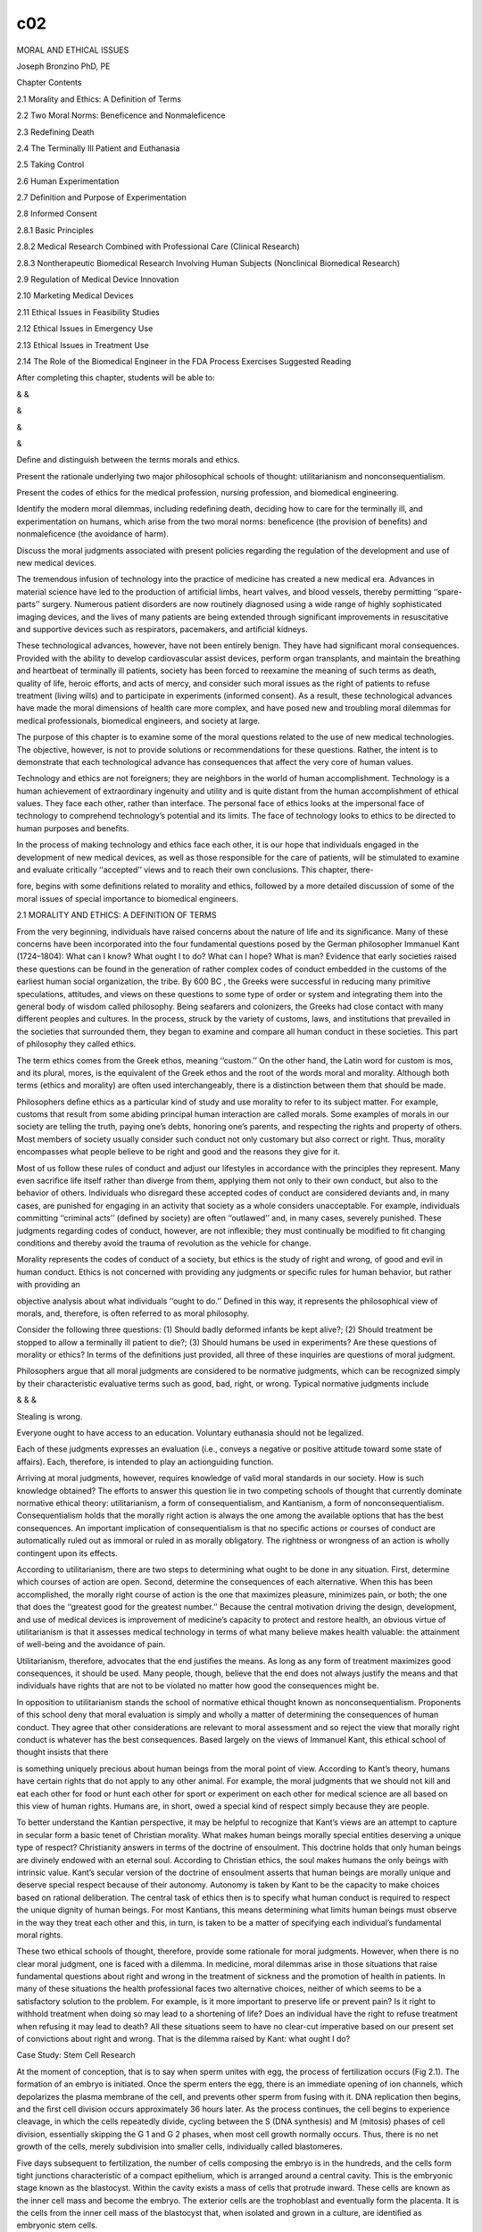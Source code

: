 c02
---

MORAL AND ETHICAL ISSUES

Joseph Bronzino PhD, PE

Chapter Contents

2.1 Morality and Ethics: A Definition of Terms

2.2 Two Moral Norms: Beneficence and Nonmaleficence

2.3 Redefining Death

2.4 The Terminally Ill Patient and Euthanasia

2.5 Taking Control

2.6 Human Experimentation

2.7 Definition and Purpose of Experimentation

2.8 Informed Consent

2.8.1 Basic Principles

2.8.2 Medical Research Combined with Professional Care (Clinical Research)

2.8.3 Nontherapeutic Biomedical Research Involving Human Subjects (Nonclinical Biomedical Research)

2.9 Regulation of Medical Device Innovation

2.10 Marketing Medical Devices

2.11 Ethical Issues in Feasibility Studies

2.12 Ethical Issues in Emergency Use

2.13 Ethical Issues in Treatment Use

2.14 The Role of the Biomedical Engineer in the FDA Process Exercises Suggested Reading

After completing this chapter, students will be able to:

& &

&

&

&

Deﬁne and distinguish between the terms morals and ethics.

Present the rationale underlying two major philosophical schools of thought: utilitarianism and 
nonconsequentialism.

Present the codes of ethics for the medical profession, nursing profession, and biomedical engineering.

Identify the modern moral dilemmas, including redeﬁning death, deciding how to care for the terminally ill, 
and experimentation on humans, which arise from the two moral norms: beneﬁcence (the provision of beneﬁts) 
and nonmaleﬁcence (the avoidance of harm).

Discuss the moral judgments associated with present policies regarding the regulation of the development and 
use of new medical devices.

The tremendous infusion of technology into the practice of medicine has created a new medical era. Advances 
in material science have led to the production of artiﬁcial limbs, heart valves, and blood vessels, thereby 
permitting ‘‘spare-parts’’ surgery. Numerous patient disorders are now routinely diagnosed using a wide 
range of highly sophisticated imaging devices, and the lives of many patients are being extended through 
signiﬁcant improvements in resuscitative and supportive devices such as respirators, pacemakers, and 
artiﬁcial kidneys.

These technological advances, however, have not been entirely benign. They have had signiﬁcant moral 
consequences. Provided with the ability to develop cardiovascular assist devices, perform organ transplants, 
and maintain the breathing and heartbeat of terminally ill patients, society has been forced to reexamine 
the meaning of such terms as death, quality of life, heroic efforts, and acts of mercy, and consider such 
moral issues as the right of patients to refuse treatment (living wills) and to participate in experiments 
(informed consent). As a result, these technological advances have made the moral dimensions of health care 
more complex, and have posed new and troubling moral dilemmas for medical professionals, biomedical 
engineers, and society at large.

The purpose of this chapter is to examine some of the moral questions related to the use of new medical 
technologies. The objective, however, is not to provide solutions or recommendations for these questions. 
Rather, the intent is to demonstrate that each technological advance has consequences that affect the very 
core of human values.

Technology and ethics are not foreigners; they are neighbors in the world of human accomplishment. 
Technology is a human achievement of extraordinary ingenuity and utility and is quite distant from the human 
accomplishment of ethical values. They face each other, rather than interface. The personal face of ethics 
looks at the impersonal face of technology to comprehend technology’s potential and its limits. The face of 
technology looks to ethics to be directed to human purposes and beneﬁts.

In the process of making technology and ethics face each other, it is our hope that individuals engaged in 
the development of new medical devices, as well as those responsible for the care of patients, will be 
stimulated to examine and evaluate critically ‘‘accepted’’ views and to reach their own conclusions. This 
chapter, there-

fore, begins with some deﬁnitions related to morality and ethics, followed by a more detailed discussion of 
some of the moral issues of special importance to biomedical engineers.

2.1 MORALITY AND ETHICS: A DEFINITION OF TERMS

From the very beginning, individuals have raised concerns about the nature of life and its signiﬁcance. 
Many of these concerns have been incorporated into the four fundamental questions posed by the German 
philosopher Immanuel Kant (1724–1804): What can I know? What ought I to do? What can I hope? What is man? 
Evidence that early societies raised these questions can be found in the generation of rather complex codes 
of conduct embedded in the customs of the earliest human social organization, the tribe. By 600 BC , the 
Greeks were successful in reducing many primitive speculations, attitudes, and views on these questions to 
some type of order or system and integrating them into the general body of wisdom called philosophy. Being 
seafarers and colonizers, the Greeks had close contact with many different peoples and cultures. In the 
process, struck by the variety of customs, laws, and institutions that prevailed in the societies that 
surrounded them, they began to examine and compare all human conduct in these societies. This part of 
philosophy they called ethics.

The term ethics comes from the Greek ethos, meaning ‘‘custom.’’ On the other hand, the Latin word for custom 
is mos, and its plural, mores, is the equivalent of the Greek ethos and the root of the words moral and 
morality. Although both terms (ethics and morality) are often used interchangeably, there is a distinction 
between them that should be made.

Philosophers deﬁne ethics as a particular kind of study and use morality to refer to its subject matter. 
For example, customs that result from some abiding principal human interaction are called morals. Some 
examples of morals in our society are telling the truth, paying one’s debts, honoring one’s parents, and 
respecting the rights and property of others. Most members of society usually consider such conduct not only 
customary but also correct or right. Thus, morality encompasses what people believe to be right and good and 
the reasons they give for it.

Most of us follow these rules of conduct and adjust our lifestyles in accordance with the principles they 
represent. Many even sacriﬁce life itself rather than diverge from them, applying them not only to their 
own conduct, but also to the behavior of others. Individuals who disregard these accepted codes of conduct 
are considered deviants and, in many cases, are punished for engaging in an activity that society as a whole 
considers unacceptable. For example, individuals committing ‘‘criminal acts’’ (deﬁned by society) are often 
‘‘outlawed’’ and, in many cases, severely punished. These judgments regarding codes of conduct, however, are 
not inﬂexible; they must continually be modiﬁed to ﬁt changing conditions and thereby avoid the trauma of 
revolution as the vehicle for change.

Morality represents the codes of conduct of a society, but ethics is the study of right and wrong, of good 
and evil in human conduct. Ethics is not concerned with providing any judgments or speciﬁc rules for human 
behavior, but rather with providing an

objective analysis about what individuals ‘‘ought to do.’’ Deﬁned in this way, it represents the 
philosophical view of morals, and, therefore, is often referred to as moral philosophy.

Consider the following three questions: (1) Should badly deformed infants be kept alive?; (2) Should 
treatment be stopped to allow a terminally ill patient to die?; (3) Should humans be used in experiments? 
Are these questions of morality or ethics? In terms of the deﬁnitions just provided, all three of these 
inquiries are questions of moral judgment.

Philosophers argue that all moral judgments are considered to be normative judgments, which can be 
recognized simply by their characteristic evaluative terms such as good, bad, right, or wrong. Typical 
normative judgments include

& & &

Stealing is wrong.

Everyone ought to have access to an education. Voluntary euthanasia should not be legalized.

Each of these judgments expresses an evaluation (i.e., conveys a negative or positive attitude toward some 
state of affairs). Each, therefore, is intended to play an actionguiding function.

Arriving at moral judgments, however, requires knowledge of valid moral standards in our society. How is 
such knowledge obtained? The efforts to answer this question lie in two competing schools of thought that 
currently dominate normative ethical theory: utilitarianism, a form of consequentialism, and Kantianism, a 
form of nonconsequentialism. Consequentialism holds that the morally right action is always the one among 
the available options that has the best consequences. An important implication of consequentialism is that 
no speciﬁc actions or courses of conduct are automatically ruled out as immoral or ruled in as morally 
obligatory. The rightness or wrongness of an action is wholly contingent upon its effects.

According to utilitarianism, there are two steps to determining what ought to be done in any situation. 
First, determine which courses of action are open. Second, determine the consequences of each alternative. 
When this has been accomplished, the morally right course of action is the one that maximizes pleasure, 
minimizes pain, or both; the one that does the ‘‘greatest good for the greatest number.’’ Because the 
central motivation driving the design, development, and use of medical devices is improvement of medicine’s 
capacity to protect and restore health, an obvious virtue of utilitarianism is that it assesses medical 
technology in terms of what many believe makes health valuable: the attainment of well-being and the 
avoidance of pain.

Utilitarianism, therefore, advocates that the end justiﬁes the means. As long as any form of treatment 
maximizes good consequences, it should be used. Many people, though, believe that the end does not always 
justify the means and that individuals have rights that are not to be violated no matter how good the 
consequences might be.

In opposition to utilitarianism stands the school of normative ethical thought known as nonconsequentialism. 
Proponents of this school deny that moral evaluation is simply and wholly a matter of determining the 
consequences of human conduct. They agree that other considerations are relevant to moral assessment and so 
reject the view that morally right conduct is whatever has the best consequences. Based largely on the views 
of Immanuel Kant, this ethical school of thought insists that there

is something uniquely precious about human beings from the moral point of view. According to Kant’s theory, 
humans have certain rights that do not apply to any other animal. For example, the moral judgments that we 
should not kill and eat each other for food or hunt each other for sport or experiment on each other for 
medical science are all based on this view of human rights. Humans are, in short, owed a special kind of 
respect simply because they are people.

To better understand the Kantian perspective, it may be helpful to recognize that Kant’s views are an 
attempt to capture in secular form a basic tenet of Christian morality. What makes human beings morally 
special entities deserving a unique type of respect? Christianity answers in terms of the doctrine of 
ensoulment. This doctrine holds that only human beings are divinely endowed with an eternal soul. According 
to Christian ethics, the soul makes humans the only beings with intrinsic value. Kant’s secular version of 
the doctrine of ensoulment asserts that human beings are morally unique and deserve special respect because 
of their autonomy. Autonomy is taken by Kant to be the capacity to make choices based on rational 
deliberation. The central task of ethics then is to specify what human conduct is required to respect the 
unique dignity of human beings. For most Kantians, this means determining what limits human beings must 
observe in the way they treat each other and this, in turn, is taken to be a matter of specifying each 
individual’s fundamental moral rights.

These two ethical schools of thought, therefore, provide some rationale for moral judgments. However, when 
there is no clear moral judgment, one is faced with a dilemma. In medicine, moral dilemmas arise in those 
situations that raise fundamental questions about right and wrong in the treatment of sickness and the 
promotion of health in patients. In many of these situations the health professional faces two alternative 
choices, neither of which seems to be a satisfactory solution to the problem. For example, is it more 
important to preserve life or prevent pain? Is it right to withhold treatment when doing so may lead to a 
shortening of life? Does an individual have the right to refuse treatment when refusing it may lead to 
death? All these situations seem to have no clear-cut imperative based on our present set of convictions 
about right and wrong. That is the dilemma raised by Kant: what ought I do?

Case Study: Stem Cell Research

At the moment of conception, that is to say when sperm unites with egg, the process of fertilization occurs 
(Fig 2.1). The formation of an embryo is initiated. Once the sperm enters the egg, there is an immediate 
opening of ion channels, which depolarizes the plasma membrane of the cell, and prevents other sperm from 
fusing with it. DNA replication then begins, and the ﬁrst cell division occurs approximately 36 hours 
later. As the process continues, the cell begins to experience cleavage, in which the cells repeatedly 
divide, cycling between the S (DNA synthesis) and M (mitosis) phases of cell division, essentially skipping 
the G 1 and G 2 phases, when most cell growth normally occurs. Thus, there is no net growth of the cells, 
merely subdivision into smaller cells, individually called blastomeres.

Five days subsequent to fertilization, the number of cells composing the embryo is in the hundreds, and the 
cells form tight junctions characteristic of a compact epithelium, which is arranged around a central 
cavity. This is the embryonic stage known as the blastocyst. Within the cavity exists a mass of cells that 
protrude inward. These cells are known as the inner cell mass and become the embryo. The exterior cells are 
the trophoblast and eventually form the placenta. It is the cells from the inner cell mass of the blastocyst 
that, when isolated and grown in a culture, are identiﬁed as embryonic stem cells.

It is important to note that if cell division continues, determination and differentiation happen. 
Differentiation occurs when a cell begins to exhibit the speciﬁc attributes of a predestined specialized 
cellular role. Determination is related to differentiation, but is somewhat dissimilar. When a cell group 
that has been determined is transplanted, it will not assimilate with the other cells, but will rather grow 
into cells that comprised the original organ it was destined to become.

Because the process of obtaining embryonic stem cells destroys the embryo, the following questions arise:

Is the embryo a living human being, entitled to all of the same rights that a human at any other age would 
be granted? Discuss the answer to this question from a utilitarian and a Kantian point of view.

Should any research that is potentially beneﬁcial to the well-being of mankind be pursued?

Should the federal government support such research?

In the practice of medicine, moral dilemmas are certainly not new. They have been present throughout medical 
history. As a result, over the years there have been efforts to provide a set of guidelines for those 
responsible for patient care. These efforts have resulted in the development of speciﬁc codes of 
professional conduct. Let us examine some of these codes or guidelines.

For the medical profession, the World Medical Association adopted a version of the Hippocratic oath entitled 
the Geneva Convention Code of Medical Ethics in 1949. This declaration contains the following statements:

I solemnly pledge myself to consecrate my life to the services of humanity; I will give to my teachers the 
respect and gratitude which is their due; I will practice my profession with conscience and dignity; The 
health of my patient will be my ﬁrst consideration; I will respect the secrets which are conﬁded in me; I 
will maintain by all the means in my power, the honour and the noble traditions of the medical profession; 
My colleagues will be my brothers; I will not permit considerations of religion, nationality, race, party 
politics or social standing to intervene between my duty and my patient; I will maintain the utmost respect 
for human life from the time of conception; even under threat; I will not use my medical knowledge contrary 
to the laws of humanity; I make these promises solemnly, freely and upon my honour.

In the United States, the American Medical Association (AMA) adopted a set of Principles of Medical Ethics 
in 1980, and revised them in June, 2001. Following is a comparison of the two sets of principles.

For the nursing profession, the American Nurses Association formally adopted in 1976 the Code For Nurses, 
whose statements and interpretations provide guidance for conduct and relationships in carrying out nursing 
responsibilities.

PREAMBLE: The Code for Nurses is based on belief about the nature of individuals, nursing, health, and 
society. Recipients and providers of nursing services are viewed as individuals and groups who possess basic 
rights and responsibilities, and whose values and circumstances command respect at all times. Nursing 
encompasses the promotion and restoration of health, the prevention of illness, and the alleviation of 
suffering. The statements of the Code and their interpretation provide guidance for conduct and

relationships in carrying out nursing responsibilities consistent with the ethical obligations of the 
profession and quality in nursing care.

1. The nurse provides services with respect for human dignity and the uniqueness of the client unrestricted 
by considerations of social or economic status, personal attributes, or the nature of health problems.

2. The nurse safeguards the client’s right to privacy by judiciously protecting information of a 
conﬁdential nature.

3. The nurse acts to safeguard the client and the public when health care and safety are affected by the 
incompetent, unethical, or illegal practice of any person.

4. The nurse assumes responsibility and accountability for individual nursing judgments and actions.

5. The nurse maintains competence in nursing.

6. The nurse exercises informed judgment and uses individual competence and qualiﬁcations as criteria in 
seeking consultation, accepting responsibilities, and delegating nursing activities to others.

7. The nurse participates in activities that contribute to the ongoing development of the profession’s body 
of knowledge.

8. The nurse participates in the profession’s efforts to implement and improve standards of nursing.

9. The nurse participates in the profession’s efforts to establish and maintain conditions of employment 
conducive to high-quality nursing care.

10. The nurse participates in the profession’s effort to protect the public from misinformation and 
misrepresentation and to maintain the integrity of nursing.

11. The nurse collaborates with members of the health professions and other citizens in promoting community 
and national efforts to meet the health needs of the public.

These codes take as their guiding principle the concepts of service to humankind and respect for human life. 
When reading these codes of conduct, it is difﬁcult to imagine that anyone could improve on them as summary 
statements of the primary goals of individuals responsible for the care of patients. However, some believe 
that such codes fail to provide answers to many of the difﬁcult moral dilemmas confronting health 
professionals today. For example, in many situations, all the fundamental responsibilities of the nurse 
cannot be met at the same time. When a patient suffering from a massive insult to the brain is kept alive by 
artiﬁcial means and this equipment is needed elsewhere, it is not clear from these guidelines how ‘‘nursing 
competence is to be maintained to conserve life and promote health.’’ Although it may be argued that the 
decision to treat or not to treat is a medical and not a nursing decision, both professions are so 
intimately involved in the care of patients that they are both concerned with the ultimate implications of 
any such decision.

For biomedical engineers, an increased awareness of the ethical signiﬁcance of their professional 
activities has also resulted in the development of codes of professional ethics. Typically consisting of a 
short list of general rules, these codes express both the minimal standards to which all members of a 
profession are expected to conform and the ideals for which all members are expected to strive. Such codes 
provide a practical guide for the ethical conduct of the profession’s practitioners. Consider, for example, 
the code of ethics endorsed by the American College of Clinical Engineers:

As a member of the American College of Clinical Engineering, I subscribe to the established Code of Ethics 
in that I will:

&

& & & & &

&

Accurately represent my level of responsibility, authority, experience, knowledge, and education.

Strive to prevent a person from being placed at risk due to the use of technology. Reveal conﬂicts of 
interest that may affect information provided or received. Respect the conﬁdentiality of information.

Work toward improving the delivery of health care.

Work toward the containment of costs by the better management and utilization of technology.

Promote the profession of clinical engineering.

Although these codes can be useful in promoting ethical conduct, such rules obviously cannot provide ethical 
guidance in every situation. A profession that aims to maximize the ethical conduct of its members must not 
limit the ethical consciousness of its members to knowledge of their professional code alone. It must also 
provide them with resources that will enable them to determine what the code requires in a particular 
concrete situation, and thereby enable them to arrive at ethically sound judgments in situations in which 
the directives of the code are ambiguous or simply do not apply.

2.2 TWO MORAL NORMS: BENEFICENCE AND NONMALEFICENCE

Two moral norms have remained relatively constant across the various moral codes and oaths that have been 
formulated for health care providers since the beginnings of Western medicine in classical Greek 
civilization. They are beneﬁcence, the provision of beneﬁts, and nonmaleﬁcence, the avoidance of doing 
harm. These norms are traced back to a body of writings from classical antiquity known as the Hippocratic 
Corpus. Although these writings are associated with the name of Hippocrates, the acknowledged founder of 
Western medicine, medical historians remain uncertain whether any, including the Hippocratic oath, were 
actually his work. Although portions of the Corpus are believed to have been authored during the sixth 
century BC , other portions are believed to have been written as late as the beginning of the Christian era. 
Medical historians agree that many of the speciﬁc moral directives of the Corpus represent neither the 
actual practices nor the moral ideals of the majority of physicians of ancient Greece and Rome.

Nonetheless, the general injunction, ‘‘As to disease, make a habit of two things: (1) to help or, (2) at 
least, to do no harm,’’ was accepted as a fundamental medical ethical norm by at least some ancient 
physicians. With the decline of Hellenistic civilization and the rise of Christianity, beneﬁcence and 
nonmaleﬁcence became increasingly accepted as the fundamental principles of morally sound medical practice. 
Although beneﬁcence and nonmaleﬁcence were regarded merely as concomitant to the craft of medicine in 
classical Greece and Rome, the emphasis upon compassion and the brotherhood of humankind, central to 
Christianity, increasingly made these norms

the only acceptable motives for medical practice. Even today, the provision of beneﬁts and the avoidance of 
doing harm are stressed just as much in virtually all contemporary Western codes of conduct for health 
professionals as they were in the oaths and codes that guided the health care providers of past centuries.

Traditionally, the ethics of medical care have given greater prominence to nonmaleﬁcence than to 
beneﬁcence. This priority was grounded in the fact that, historically, medicine’s capacity to do harm far 
exceeded its capacity to protect and restore health. Providers of health care possessed many treatments that 
posed clear and genuine risks to patients and that offered little prospect of beneﬁt. Truly effective 
therapies were all too rare. In this context, it is surely rational to give substantially higher priority to 
avoiding harm than to providing beneﬁts.

The advent of modern science changed matters dramatically. Knowledge acquired in laboratories, tested in 
clinics, and veriﬁed by statistical methods has increasingly dictated the practice of medicine. This 
ongoing alliance between medicine and science became a critical source of the plethora of technologies that 
now pervade medical care. The impressive increases in therapeutic, preventive, and rehabilitative 
capabilities that these technologies have provided have pushed beneﬁcence to the forefront of medical 
morality. Some have even gone so far as to hold that the old medical ethic of ‘‘Above all, do no harm’’ 
should be superseded by the new ethic that ‘‘The patient deserves the best.’’ However, the rapid advances in 
medical technology capabilities have also produced great uncertainty as to what is most beneﬁcial or least 
harmful for the patient. In other words, along with increases in the ability to be beneﬁcent, medicine’s 
technology has generated much debate about what actually counts as beneﬁcent or nonmaleﬁcent treatment. 
Having reviewed some of the fundamental concepts of ethics and morality, let us now turn to several speciﬁc 
moral issues posed by the use of medical technology.

2.3 REDEFINING DEATH

Although medicine has long been involved in the observation and certiﬁcation of death, many of its 
practitioners have not always expressed philosophical concerns regarding the beginning of life and the onset 
of death. Since medicine is a clinical and empirical science, it would seem that health professionals had no 
medical need to consider the concept of death; the fact of death was sufﬁcient. The distinction between 
life and death was viewed as the comparison of two extreme conditions separated by an inﬁnite chasm. With 
the advent of technological advances in medicine to assist health professionals to prolong life, this view 
has changed.

There is no doubt that the use of medical technology has in many instances warded off the coming of the grim 
reaper. One need only look at the trends in average life expectancy for conﬁrmation. For example, in the 
United States today, the average life expectancy for males is 74.3 years and for females 76 years, whereas 
in 1900 the average life expectancy for both sexes was only 47 years. Infant mortality has been 
signiﬁcantly reduced in developed nations where technology is an integral part of the culture. Premature 
births no longer constitute a threat to life because of the

artiﬁcial environment that medical technology can provide. Today, technology has not only helped 
individuals avoid early death but has also been effective in delaying the inevitable. Pacemakers, artiﬁcial 
kidneys, and a variety of other medical devices have enabled individuals to add many more productive years 
to their lives. Technology has been so successful that health professionals responsible for the care of 
critically ill patients have been able to maintain their ‘‘vital signs of life’’ for extensive periods of 
time. In the process, however, serious philosophical questions concerning the quality of the life provided 
to these patients have arisen.

Consider the case of the patient who sustains a serious head injury in an automobile accident. To the 
attendants in the ambulance who reached the scene of the accident, the patient was unconscious, but still 
alive with a beating heart. After the victim was rushed to the hospital and into the emergency room, the 
resident in charge veriﬁed the stability of the vital signs of heartbeat and respiration during examination 
and ordered a computerized tomography (CT) scan to indicate the extent of the head injury. The results of 
this procedure clearly showed extensive brain damage. When the EEG was obtained from the scalp electrodes 
placed about the head, it was noted to be signiﬁcantly abnormal. In this situation, then, the obvious 
questions arise: What is the status of the patient? Is the patient alive?

Alternatively, consider the events encountered during one open-heart surgery. During this procedure, the 
patient was placed on the heart bypass machine while the surgeon attempted to correct a malfunctioning 
valve. As the complex and long operation continued, the EEG monitors that had indicated a normal pattern of 
electrical activity at the onset of the operation suddenly displayed a relatively straight line indicative 
of feeble electrical activity. However, since the heart–lung bypass was maintaining the patient’s so-called 
vital signs, what should the surgeon do? Should the medical staff continue on the basis that the patient is 
alive, or is the patient dead?

The increasing occurrence of these situations has stimulated health professionals to reexamine the 
deﬁnition of death. In essence, advances in medical technology that delay death actually hastened its 
redeﬁnition. This should not be so surprising because the deﬁnition of death has always been closely 
related to the extent of medical knowledge and available technology. For many centuries, death was deﬁned 
solely as the absence of breathing. Since it was felt that the spirit of the human being resided in the 
spiritus (breath), its absence became indicative of death. With the continuing proliferation of scientiﬁc 
information regarding human physiology and the development of techniques to revive a nonbreathing person, 
attention turned to the pulsating heart as the focal point in determination of death. However, this view was 
to change through additional medical and technological advances in supportive therapy, resuscitation, 
cardiovascular assist devices, and organ transplantation.

As understanding of the human organism increased, it became obvious that one of the primary constituents of 
the blood is oxygen and that any organ deprived of oxygen for a speciﬁed period of time will cease to 
function and die. The higher functions of the brain are particularly vulnerable to this type of insult, and 
the removal of oxygen from the blood supply even for a short period of time (3 minutes) produces 
irreversible damage to the brain tissues. Consequently, the evidence of death began to shift from the 
pulsating heart to the vital, functioning brain. Once medicine was provided

with the means to monitor the brain’s activity (i.e., the EEG), another factor was introduced in the 
deﬁnition of death. Advocates of the concept of brain death argued that the human brain is truly essential 
to life. When the brain is irreversibly damaged, so are the functions that are identiﬁed with self and our 
own humanness: memory, feeling, thinking, and knowledge.

As a result, it became widely accepted that in clinical death the spontaneous activity of the lungs, heart, 
and brain is no longer present. The irreversible cessation of functioning of all three major organs (i.e., 
heart, lungs, and brain) was required before anyone was pronounced dead. Although damage to any other organ 
system such as the liver or kidney may ultimately cause the death of the individual through a fatal effect 
on the essential functions of the heart, lungs, or brain, this aspect was not included in the deﬁnition of 
clinical death.

With the development of modern respirators, however, the medical profession encountered an increasing number 
of situations in which a patient with irreversible brain damage could be maintained almost indeﬁnitely. 
Once again, a new technological advance created the need to reexamine the deﬁnition of death.

The movement toward redeﬁning death received considerable impetus with the publication of a report 
sponsored by the Ad Hoc Committee of the Harvard Medical School in 1968, in which the committee offered an 
alternative deﬁnition of death based on the functioning of the brain. The report of this committee was 
considered a landmark attempt to deal with death in light of technology.

In summary, the criteria for death established by this committee included the following: (1) the patient 
must be unreceptive and unresponsive, that is, in a state of irreversible coma; (2) the patient must have no 
movements of breathing when the mechanical respirator is turned off; (3) the patient must not demonstrate 
any reﬂexes; and (4) the patient must have a ﬂat EEG for at least 24 hours, indicating no electrical brain 
activity. When these criteria are satisﬁed, then death may be declared.

At the time, the committee also strongly recommended that the decision to declare the person dead and then 
to turn off the respirator should not be made by physicians involved in any later efforts to transplant 
organs or tissues from the deceased individual. In this way, a prospective donor’s death would not be 
hastened merely for the purpose of transplantation. Thus, complete separation of authority and 
responsibility for the care of the recipient from the physician or group of physicians responsible for the 
care of the prospective donor is essential.

The shift to a brain-oriented concept involved deciding that much more than just biological life is 
necessary to be a human person. The brain death concept was essentially a statement that mere vegetative 
human life is not personal human life. In other words, an otherwise intact and alive but brain-dead person 
is not a human person. Many of us have taken for granted the assertion that being truly alive in this world 
requires an ‘‘intact functioning brain.’’ Yet, precisely this issue was at stake in the gradual movement 
from using heartbeat and respiration as indices of life to using brain-oriented indices instead.

Indeed, total and irreparable loss of brain function, referred to as brainstem death, whole brain death, or, 
simply, brain death, has been widely accepted as the legal standard for death. By this standard, an 
individual in a state of brain death is legally indistinguishable from a corpse and may be legally treated 
as one even though respiratory and circulatory 
functions may be sustained through the intervention of technology. Many take this legal standard to be the 
morally appropriate one, noting that once destruction of the brain stem has occurred, the brain cannot 
function at all, and the body’s regulatory mechanisms will fail unless artiﬁcially sustained. Thus 
mechanical sustenance of an individual in a state of brain death is merely postponement of the inevitable 
and sustains nothing of the personality, character, or consciousness of the individual. It is simply the 
mechanical intervention that differentiates such an individual from a corpse and a mechanically ventilated 
corpse is a corpse nonetheless.

Even with a consensus that brainstem death is death, and thus that an individual in such a state is indeed a 
corpse, difﬁcult cases remain. Consider the case of an individual in a persistent vegetative state, the 
condition known as neocortical death. Although severe brain injury has been suffered, enough brain function 
remains to make mechanical sustenance of respiration and circulation unnecessary. In a persistent vegetative 
state, an individual exhibits no purposeful response to external stimuli and no evidence of self-awareness. 
The eyes may open periodically and the individual may exhibit sleep–wake cycles. Some patients even yawn, 
make chewing motions, or swallow spontaneously. Unlike the complete unresponsiveness of individuals in a 
state of brainstem death, a variety of simple and complex responses can be elicited from an individual in a 
persistent vegetative state. Nonetheless, the chances that such an individual will regain consciousness are 
remote. Artiﬁcial feeding, kidney dialysis, and the like make it possible to sustain an individual in a 
state of neocortical death for decades. This sort of condition and the issues it raises are exempliﬁed by 
the famous case of Karen Ann Quinlan.

In April 1975, this young woman suffered severe brain damage and was reduced to a chronic vegetative state 
in which she no longer had any cognitive function. Accepting the doctors’ judgment that there was no hope of 
recovery, her parents sought permission from the courts to disconnect the respirator that was keeping her 
alive in the intensive care unit of a New Jersey hospital.

The trial court, and then the Supreme Court of New Jersey, agreed that Karen’s respirator could be removed. 
So it was disconnected. However, the nurse in charge of her care in the Catholic hospital opposed this 
decision and, anticipating it, had begun to wean her from the respirator so that by the time it was 
disconnected she could remain alive without it. So, Karen did not die. She remained alive for ten additional 
years. In June 1985, she ﬁnally died of acute pneumonia. Antibiotics, which would have fought the 
pneumonia, were not given.

If brainstem death is death, is neocortical death also death? Again, the issue is not a straightforward 
factual matter. For it, too, is a matter of specifying which features of living individuals distinguish them 
from corpses and so make treatment of them as corpses morally impermissible. Irreparable cessation of 
respiration and circulation, the classical criterion for death, would entail that an individual in a 
persistent vegetative state is not a corpse and so, morally speaking, must not be treated as one. The 
brainstem death criterion for death would also entail that a person in a state of neocortical death is not 
yet a corpse. On this criterion, what is crucial is that brain damage be severe enough to cause failure of 
the regulatory mechanisms of the body.


Is an individual in a state of neocortical death any less in possession of the characteristics that 
distinguish the living from cadavers than one whose respiration and circulation are mechanically maintained? 
It is a matter that society must decide. And until society decides, it is not clear what counts as 
beneﬁcent or nonmaleﬁcent treatment of an individual in a state of neocortical death.

2.4 THE TERMINALLY ILL PATIENT AND EUTHANASIA

Terminally ill patients today often ﬁnd themselves in a strange world of institutions and technology 
devoted to assisting them in their ﬁght against death. However, at the same time, this modern 
technologically oriented medical system may cause patients and their families considerable economic, 
psychological, and physical pain. In enabling medical science to prolong life, modern technology has in many 
cases made dying slower and more undigniﬁed. As a result of this situation, there is a moral dilemma in 
medicine. Is it right or wrong for medical professionals to stop treatment or administer a lethal dose to 
terminally ill patients?

This problem has become a major issue for our society to consider. Although death is all around us in the 
form of accidents, drug overdose, alcoholism, murder, and suicide, for most of us the end lies in growing 
older and succumbing to some form of chronic illness. As the aged approach the end of life’s journey, they 
may eventually wish for the day when all troubles can be brought to an end. Such a desire, frequently shared 
by a compassionate family, is often shattered by therapies provided with only one concern: to prolong life 
regardless of the situation. As a result, many claim a digniﬁed death is often not compatible with today’s 
standard medical view.

Consider the following hypothetical version of the kind of case that often confronts contemporary patients, 
their families, health care workers, and society as a whole. Suppose a middle-aged man suffers a brain 
hemorrhage and loses consciousness as a result of a ruptured aneurysm. Suppose that he never regains 
consciousness and is hospitalized in a state of neocortical death, a chronic vegetative state. His life is 
maintained by a surgically implanted gastronomy tube that drips liquid nourishment from a plastic bag 
directly into his stomach. The care of this individual takes seven and one-half hours of nursing time daily 
and includes shaving, oral hygiene, grooming, attending to his bowels and bladder, and so forth. Suppose 
further that his wife undertakes legal action to force his caregivers to end all medical treatment, 
including nutrition and hydration, so that complete bodily death of her husband will occur. She presents a 
preponderance of evidence to the court to show that her husband would have wanted just this result in these 
circumstances.

The central moral issue raised by this sort of case is whether the quality of the individual’s life is 
sufﬁciently compromised to make intentional termination of that life morally permissible. While alive, he 
made it clear to both family and friends that he would prefer to be allowed to die rather than be 
mechanically maintained in a condition of irretrievable loss of consciousness. Deciding whether his judgment 
in such a case should be allowed requires deciding which capacities and qualities make life worth living, 
which qualities are sufﬁcient to endow it with value worth

sustaining, and whether their absence justiﬁes deliberate termination of a life, at least when this would 
be the wish of the individual in question. Without this decision, the traditional norms of medical ethics, 
beneﬁcence and nonmaleﬁcence, provide no guidance. Without this decision, it cannot be determined whether 
termination of life support is a beneﬁt or harm to the patient.

For many individuals, the ﬁght for life is a correct professional view. They believe that the forces of 
medicine should always be committed to using innovative ways of prolonging life for the individual. However, 
this cannot be the only approach to caring for the terminally ill. Certain moral questions regarding the 
extent to which physicians engage in heroic efforts to prolong life must be addressed if the individual’s 
rights are to be preserved. The goal of those responsible for patient care should not solely be to prolong 
life as long as possible by the extensive use of drugs, operations, respirators, hemodialyzers, pacemakers, 
and the like, but rather to provide a reasonable quality of life for each patient. It is out of this new 
concern that euthanasia has once again become a controversial issue in the practice of medicine.

ThetermeuthanasiaisderivedfromtwoGreekwordsmeaning‘‘good’’and‘‘death.’’ Euthanasia was practiced in many 
primitive societies in varying degrees. For example, on the island of Cos, the ancient Greeks assembled 
elderly and sick people at an annual banquet to consume a poisonous potion. Even Aristotle advocated 
euthanasia for gravely deformed children. Other cultures acted in a similar manner toward their aged by 
abandoning them when they felt these individuals no longer served any useful purpose. However, with the 
spread of Christianity in the Western world, a new attitude developed toward euthanasia. Because of the 
Judeo-Christian belief in the biblical statements ‘‘Thou shalt not kill’’ (Exodus 20:13) and ‘‘He who kills 
a man should be puttodeath’’(Leviticus 24:17), thepracticeofeuthanasiadecreased.Asaresultofthese moral 
judgments, killing was considered a sin, and the decision about whether someone should live or die was 
viewed solely as God’s responsibility.

In today’s society, euthanasia implies to many ‘‘death with dignity,’’ a practice to be followed when life 
is merely being prolonged by machines and no longer seems to have value. In many instances, it has come to 
mean a contract for the termination of life to avoid unnecessary suffering at the end of a fatal illness 
and, therefore, has the connotation of relief from pain.

Discussions of the morality of euthanasia often distinguish active from passive euthanasia, a distinction 
that rests on the difference between an act of commission and an act of omission. When failure to take steps 
that could effectively forestall death results in an individual’s demise, the resultant death is an act of 
omission and a case of letting a person die. When a death is the result of doing something to hasten the end 
of a person’s life (for example, giving a lethal injection), that death is caused by an act of commission 
and is a case of killing a person. The important difference between active and passive euthanasia is that in 
passive euthanasia, the physician does not do anything to bring about the patient’s death. The physician 
does nothing, and death results due to whatever illness already afﬂicts the patient. In active euthanasia, 
however, the physician does something to bring about the patient’s death. The physician who gives the 
patient with cancer a lethal injection has caused the patient’s death, whereas if the physician merely 
ceases treatment, the cancer is the cause of death.

In active euthanasia, someone must do something to bring about the patient’s death, and in passive 
euthanasia, the patient’s death is caused by illness rather than by anyone’s conduct. Is this notion 
correct? Suppose a physician deliberately decides not to treat a patient who is terminally ill, and the 
patient dies. Suppose further that the physician were to attempt self-exoneration by saying, ‘‘I did 
nothing. The patient’s death was the result of illness. I was not the cause of death.’’ Under current legal 
and moral norms, such a response would have no credibility. The physician would be blameworthy for the 
patient’s death as surely as if he or she had actively killed the patient. Thus, the actions taken by a 
physician to continue treatment to the very end are understood.

Euthanasia may also be classiﬁed as involuntary or voluntary. An act of euthanasia is involuntary if it 
hastens the individual’s death for his or her own good, but against the individual’s wishes. Involuntary 
euthanasia, therefore, is no different in any morally relevant way from unjustiﬁable homicide. However, 
what happens when the individual is incapable of agreeing or disagreeing? Suppose that a terminally ill 
person is unconscious and cannot make his or her wishes known. Would hastening that person’s death be 
permissible? It would be if there was substantial evidence that the individual had given prior consent. The 
individual may have told friends and relatives that, under certain circumstances, efforts to prolong his or 
her life should not be undertaken or continued and might even have recorded those wishes in the form of a 
living will or an audiotape or videotape. When this level of substantial evidence of prior consent exists, 
the decision to hasten death would be morally justiﬁed. A case of this sort would be a case of voluntary 
euthanasia.

For a living will to be valid, the person signing it must be of sound mind at the time the will is made and 
shown not to have altered his or her opinion in the interim between its signing and the onset of the 
illness. In addition, the witnesses must not be able to beneﬁt from the individual’s death. As the living 
will itself states, it is not a legally binding document. It is essentially a passive request and depends on 
moral persuasion. Proponents of the will, however, believe that it is valuable in relieving the burden of 
guilt often carried by health professionals and the family in making the decision to allow a patient to die.

Those who favor euthanasia point out the importance of individual rights and freedom of choice and look on 
euthanasia as a kindness ending the misery endured by the patient. The thought of a digniﬁed death is much 
more attractive than the process of continuous suffering and gradual decay into nothingness. Viewing each 
person as a rational being possessing a unique mind and personality, proponents argue that terminally ill 
patients should have the right to control the ending of their own life.

On the other hand, those opposed to euthanasia demand to know who has the right to end the life of another. 
Some use religious arguments, emphasizing that euthanasia is in direct conﬂict with the belief that God, 
and God alone, has the power to decide when a human life ends. Their view is that anyone who practices 
euthanasia is essentially acting in the place of God, and that no human should ever be considered 
omnipotent.

Others turn to the established codes, reminding those responsible for the care of patients that they must do 
whatever is in their power to save a life. Their argument is

that health professionals cannot honor their pledge and still believe that euthanasia is justiﬁed. If 
terminally ill patients are kept alive, there is at least a chance of ﬁnding a cure that might be useful to 
them. Opponents of euthanasia feel that legalizing it would destroy the bonds of trust between doctor and 
patient. How would sick individuals feel if they could not be sure that their physician and nurse would try 
everything possible to cure them, knowing that if their condition worsened, they would just lose faith and 
decide that death would be better? Opponents of euthanasia also question whether it will be truly beneﬁcial 
to the suffering person or will only be a means to relieve the agony of the family. They believe that 
destroying life (no matter how minimal) merely to ease the emotional suffering of others is indeed unjust.

Many fear that if euthanasia is legalized, it will be difﬁcult to deﬁne and develop clear-cut guidelines 
that will serve as the basis for carrying out euthanasia. Furthermore, once any form of euthanasia is 
accepted by society, its detractors fear that many other problems will arise. Even the acceptance of passive 
euthanasia could, if carried to its logical conclusion, be applied in state hospitals and institutions for 
the mentally retarded and the elderly. Such places currently house thousands of people who have neither hope 
nor any prospect of a life that even approaches normality. Legalization of passive euthanasia could prompt 
an increased number of suits by parents seeking to end the agony of incurably afﬂicted children or by 
children seeking to shorten the

suffering of aged and terminally ill parents. In Nazi Germany, for example, mercy killing was initially 
practiced to end the suffering of the terminally ill. Eventually, however, the practice spread, so that even 
persons with the slightest deviation from the norm (e.g., the mentally ill, minority groups such as Jews and 
others) were terminated. Clearly, the situation is delicate and thought provoking.

2.5 TAKING CONTROL

Medical care decisions can be tremendously difﬁcult. They often involve unpleasant topics and arise when we 
are emotionally and physically most vulnerable. Almost always these choices involve new medical information 
that feels alien and can seem overwhelming. In an attempt to assist individuals to make these decisions, it 
is often helpful to follow the pathway outlined here:

1. Obtain all the facts (i.e., clarify the medical facts of the situation).

2. Understand all options and their consequences.

3. Place a value on each of the options based on your own set of personal values.

The three-step facts/options/values path concerns the ‘‘how’’ of decisions, but equally important is the 
‘‘who.’’ Someone must make every single medical decision. Ideally, decisions will be made by the person most 
intimately involved—the patient. Very often, however, they are made by someone else—spouse, family, 
physician, or by a group of those people acting on behalf of the patient. It is, therefore, important to 
recognize the four concentric circles of consent:

& &

&

&

The ﬁrst, and primary, circle is the patient.

The second circle is the use of advance directives, that is, choosing in advance through the use of such 
documents as the living will.

The third circle is others deciding for the patient (i.e., the move from personal control to surrogate 
control).

The fourth and ﬁnal circle is the courts and bureaucrats. It is the arena of last resort where our society 
has decreed that we go when the patient may be incapacitated, when there is no clear advance directive, and 
when it is not clear who should make the decision.

These three steps and four circles are simply attempts to impose some order on the chaos that is medical 
decision making. They can help individuals take control.

2.6 HUMAN EXPERIMENTATION

Medical research has long held an exalted position in our modern society. It has been acclaimed for its 
signiﬁcant achievements that range from the development of the Salk and Sabin vaccines for polio to the 
development of artiﬁcial organs. To determine their effectiveness and value, however, these new drugs and 
medical devices eventually are used on humans. The issue is, therefore, not only whetherhumans should be 
involved in

clinical studies designed to beneﬁt themselves or their fellow humans but also clarifying or deﬁning more 
precisely the conditions under which such studies are to be permitted.

For example, consider the case of a 50-year-old female patient suffering from severe coronary artery 
disease. What guidelines should be followed in the process of experimenting with new drugs or devices that 
may or may not help her? Should only those procedures viewed as potentially beneﬁcial to her be tried? 
Should experimental diagnostic procedures or equipment be tested on this patient to evaluate their 
effectiveness when compared to more accepted techniques, even though they will not be directly beneﬁcial to 
the patient?

On the other hand, consider the situation of conducting research on the human fetus. This type of research 
is possible as a result of the legalization of abortion in the United States and the technological advances 
that have made fetal studies more practical than in the past. Under what conditions should medical research 
be conducted on these subjects? Should potentially hazardous drugs be given to women planning to have 
abortions to determine the effect of these drugs on the fetus? Should the fetus, once aborted, be used in 
any experimental studies?

Although these questions are difﬁcult to answer, clinical researchers responsible for the well-being of 
their patients must face the moral issues involved in testing new equipment and procedures and at the same 
time safeguard the individual rights of their patients.

Case Study: Neonatal Intensive Care Unit (NICU)

Throughout time, low birth weight, oftentimes arising from premature birth, has been a major factor 
affecting infant survival. Underweight infants, who are typically classiﬁed as either low birth weight 
(LBW) (less than 1500 g) or very low birth weight (VLBW) (less than 1000 g), must be treated with the utmost 
caution and care to maximize their chances of survival. Advances in premature-infant medical care, such as 
improved thermoregulation and ventilation techniques, have greatly decreased the mortality rate among LBW 
and VLBW infants. Included in these advances was the creation of the NICU, where all the necessary equipment 
needed to sustain the life of the child could be kept conveniently together (Figure 2.2).

One of the most important devices used in the NICU is the incubator. This device, typically molded of 
see-through plastic, is used to stabilize the body temperature of the infant. In essence, the incubator 
allows the medical staff to keep the newborn warm without having to wrap it in blankets. The incubator also 
aids in preventing infection and in stabilizing the humidity of the child’s environment. By keeping the 
temperature and humidity levels of the newborn’s environment static, the baby remains well hydrated and 
water loss is kept to a minimum.

A complication that many preterm infants suffer from is the inability to breathe normally on their own. The 
child may be completely unable to breathe

for itself, or may suffer from a condition known as apnea, where the breathing pattern is either aperiodic 
or irregular.

In these cases, children susceptible to an apneic event are closely monitored so that if they stop 
breathing, nurses can rush to the bedside and wake them up. However, it is often minutes before the nurse 
can arrive at the scene. To facilitate the process of waking the infant experiencing an apneic event, 
biomedical engineers developed a tactile vibrator that is triggered by such an event to vibrate against the 
infant’s foot and wake him or her. To prove the device is effective and safe, a human experiment must be 
initiated. In this case, the following questions need to be resolved:

Who is responsible for proposing the conduction of this study?

What should the approval process for such a study include?

What should be the policy on informed consent?

Should changes that were made in the device during the course of the study, which would alter the nature of 
the initially proposed device, be allowed?

2.7 DEFINITION AND PURPOSE OF EXPERIMENTATION

What exactly constitutes a human experiment? Although experimental protocols may vary, it is generally 
accepted that human experimentation occurs whenever the clinical

situation of the individual is consciously manipulated to gather information regarding the capability of 
drugs and devices. In the past, experiments involving human subjects have been classiﬁed as either 
therapeutic or nontherapeutic. A therapeutic experiment is one that may have direct beneﬁt for the patient, 
but the goal of nontherapeutic research is to provide additional knowledge without direct beneﬁt to the 
person. The central difference is a matter of intent or aim rather than results.

Throughout medical history, there have been numerous examples of therapeutic research projects. The use of 
nonconventional radiotherapy to inhibit the progress of a malignant cancer, of pacemakers to provide the 
necessary electrical stimulation for proper heart function, or of artiﬁcial kidneys to mimic nature’s 
function and remove poisons from the blood were all, at one time, considered novel approaches that might 
have some value for the patient. In the process, they were tried and found not only to be beneﬁcial for the 
individual patient but also for humankind.

Nontherapeutic research has been another important vehicle for medical progress. Experiments designed to 
study the impact of infection from the hepatitis virus or the malarial parasite or the procedures involved 
in cardiac catheterization have had signiﬁcant effects on the advancement of medical science and the 
ultimate development of appropriate medical procedures for the beneﬁt of all humans.

In the mid-1970s the National Commission for the Protection of Human Subjects of Biomedical and Behavioral 
Research offered the terms practice and research to replace the conventional therapeutic and nontherapeutic 
distinction. Quoting the commission, Alexander Capron in 1986 wrote:

[T]he term ‘‘practice’’ refers to interventions that are designed solely to enhance the wellbeing of an 
individual patient or client and that have a reasonable expectation of success. In the medical sphere, 
practices usually involve diagnosis, preventive treatment, or therapy; in the social sphere, practices 
include governmental programs such as transfer payments, education, and the like.

By contrast, the term ‘‘research’’ designates an activity designed to test a hypothesis, to permit 
conclusions to be drawn, and thereby to develop or contribute to generalizable knowledge (expressed, for 
example, in theories, principles, statements of relationships). In the polar cases, then, practice uses a 
proven technique in an attempt to beneﬁt one or more individuals, while research studies a technique in an 
attempt to increase knowledge.

Although the practice/research dichotomy has the advantage of not implying that therapeutic activities are 
the only clinical procedures intended to beneﬁt patients, it is also based on intent rather than outcome. 
Interventions are practices when they are proven techniques intended to beneﬁt the patient, but 
interventions aimed at increasing generalizable knowledge constitute research. What about those 
interventions that do not happily ﬁt into either category?

One such intervention is nonvalidated practice, which may encompass prevention as well as diagnosed therapy. 
The primary purpose of the use of a nonvalidated practice is to beneﬁt the patient while emphasizing that 
it has not been shown to be safe and efﬁcacious. For humans to be subjected to nonvalidated practice, they 
must be properly informed and give their consent.

2.8 INFORMED CONSENT

Informed consent has long been considered by many to be the most important moral issue in human 
experimentation. It is the principal condition that must be satisﬁed for human experimentation to be 
considered both lawful and ethical. All adults have the legal capacity to give medical consent (unless 
speciﬁcally denied through some legal process). As a result, issues concerning legal capability are usually 
limited to minors. Many states, if not all, have some exceptions that allow minors to give consent.

Informed consent is an attempt to preserve the rights of individuals by giving them the opportunity for 
self-determination, that is, to determine for themselves whether they wish to participate in any 
experimental effort. In 1964 the World Medical Association (WMA) in Finland endorsed a code of ethics for 
human experimentation as an attempt to provide some guidelines in this area. In October 2000 the 52nd WMA 
General Assembly in Edinburgh, Scotland revised these guidelines.

Because it is often essential to use the results obtained in human experiments to further scientiﬁc 
knowledge, the World Medical Association prepared the following recommendations to serve as a guide to 
physicians all over the world. However, it is important to point out that these guidelines do not relieve 
physicians, scientists, and engineers from criminal, civil, and ethical responsibilities dictated by the 
laws of their own countries.

Case Study: The Artiﬁcial Heart

In the early 1980s a screening committee had been set up to pick the ﬁrst candidate for the Jarvik 7, a new 
(at the time) artiﬁcial heart (Figure 2.3). It was decided that the ﬁrst recipient had to be someone so 
sick that death was imminent. It was thought unethical to pick someone who might have another year to live 
because the artiﬁcial heart might well kill him or her.

Is this an example of nonvalidated practice? Is informed consent still required?

A week after the operation, Barney Clark began having seizures from head to toe. During one seizure, Clark’s 
unconscious body quivered for several hours. The seizures and spells of mental confusion continued 
throughout the next months. As a result, Clark expressed a desire to die. Although he did issue a positive 
statement during a videotaped interview, Clark was not a happy man, tethered to a huge machine, barely 
conscious, and in some pain. In March 1983 Barney Clark died of multiple organ collapse.

Discuss in detail the notions of ‘‘criteria for success’’ and quality of life in this case.

2.8.1 Basic Principles

&

&

Biomedical research involving human subjects must conform to generally accepted scientiﬁc principles and 
should be based on adequately performed laboratory and animal experimentation and on a thorough knowledge of 
the scientiﬁc literature.

The design and performance of each experimental procedure involving human subjects should be clearly 
formulated in an experimental protocol, which should

be transmitted to a specially appointed independent committee for consideration, comment, and guidance.

&

&

&

&

&

&

&

&

&

&

Biomedical research involving human subjects should be conducted only by scientiﬁcally qualiﬁed persons 
and under the supervision of a clinically competent medical person. The responsibility for the human subject 
must always rest with a medically qualiﬁed person and never rest on the subject of the research, even 
though the subject has given his or her consent.

Biomedical research involving human subjects cannot legitimately be carried out unless the importance of the 
objective is in proportion to the inherent risk to the subject.

Every biomedical research project involving human subjects should be preceded by careful assessment of 
predictable risks in comparison with foreseeable beneﬁts to the subject or to others. Concern for the 
interests of the subject must always prevail over the interests of science and society.

The right of the research subject to safeguard his or her integrity must always be respected. Every 
precaution should be taken to respect the privacy of the subject and to minimize the impact of the study on 
the subject’s physical and mental integrity and on the personality of the subject.

Doctors should abstain from engaging in research projects involving human subjects unless they are satisﬁed 
that the hazards involved are believed to be predictable. Doctors should cease any investigation if the 
hazards are found to outweigh the potential beneﬁts.

In publication of the results of his or her research, the doctor is obliged to preserve the accuracy of the 
results. Reports of experimentation not in accordance with the principles laid down in this Declaration 
should not be accepted for publication.

In any research on human beings, each potential subject must be adequately informed of the aims, methods, 
anticipated beneﬁts, and potential hazards of the study and the discomfort it may entail. He or she should 
be informed that he or she is at liberty to abstain from participation in the study and that he or she is 
free to withdraw his or her consent to participation at any time. The doctor should then obtain the 
subject’s freely given informed consent, preferably in writing.

When obtaining informed consent for the research project, the doctor should be particularly cautious if the 
subject is in a dependent relationship to him or her or may consent under duress. In that case, the informed 
consent should be obtained by a doctor who is not engaged in the investigation and who is completely 
independent of this ofﬁcial relationship.

In the case of legal incompetence, informed consent should be obtained from the legal guardian in accordance 
with national legislation. Where physical or mental incapacity makes it impossible to obtain informed 
consent, or when the subject is a minor, permission from the responsible relative replaces that of the 
subject in accordance with national legislation.

The research protocol should always contain a statement of the ethical considerations involved and should 
indicate that the principles enunciated in the present Declaration are complied with.

2.8.2 Medical Research Combined with Professional Care (Clinical Research)

&

&

&

&

&

&

In the treatment of the sick person, the doctor must be free to use a new diagnostic and therapeutic 
measure, if in his or her judgment it offers hope of saving life, reestablishing health, or alleviating 
suffering.

The potential beneﬁts, hazards, and discomfort of a new method should be weighed against the advantages of 
the best current diagnostic and therapeutic methods.

In any medical study, every patient—including those of a control group, if anyshould be assured of the 
best-proven diagnostic and therapeutic method.

The refusal of the patient to participate in a study must never interfere with the doctor–patient 
relationship.

If the doctor considers it essential not to obtain informed consent, the speciﬁc reasons for this proposal 
should be stated in the experimental protocol for transmission to the independent committee.

The doctor can combine medical research with professional care, the objective being the acquisition of new 
medical knowledge, only to the extent that medical research is justiﬁed by its potential diagnostic or 
therapeutic value for the patient.

2.8.3 Nontherapeutic Biomedical Research Involving Human Subjects (Nonclinical Biomedical Research)

&

&

&

&

In the purely scientiﬁc application of medical research carried out on a human being, it is the duty of the 
doctor to remain the protector of the life and health of that person on whom biomedical research is being 
carried out.

The subjects should be volunteers (i.e., either healthy persons or patients for whom the experimental design 
is not related to the patient’s illness).

The investigator or the investigating team should discontinue the research if in his/her or their judgment 
it may, if continued, be harmful to the individual.

In research on humans, the interest of science and society should never take precedence over considerations 
related to the well-being of the subject.

These guidelines generally converge on six basic requirements for ethically sound human experimentation. 
First, research on humans must be based on prior laboratory research and research on animals, as well as on 
established scientiﬁc fact, so that the point under inquiry is well focused and has been advanced as far as 
possible by nonhuman means. Second, research on humans should use tests and means of observation that are 
reasonably believed to be able to provide the information being sought by the research. Methods that are not 
suited for providing the knowledge sought are pointless and rob the research of its scientiﬁc value. Third, 
research should be conducted only by persons with the relevant scientiﬁc expertise. Fourth,

All foreseeable risks and reasonably probable beneﬁts, to the subject of the investigation and to science, 
or more broadly to society, must be carefully assessed, and . . . the com-

parison of those projected risks and beneﬁts must indicate that the latter clearly outweighs the former. 
Moreover, the probable beneﬁts must not be obtainable through other less risky means.

Fifth, participation in research should be based on informed and voluntary consent. Sixth, participation by 
a subject in an experiment should be halted immediately if the subject ﬁnds continued participation 
undesirable or a prudent investigator has cause to believe that the experiment is likely to result in 
injury, disability, or death to the subject. Conforming to conditions of this sort probably does limit the 
pace and extent of medical progress, but society’s insistence on these conditions is its way of saying that 
the only medical progress truly worth having must be consistent with a high level of respect for human 
dignity. Of these conditions, the requirement to obtain informed and voluntary consent from research 
subjects is widely regarded as one of the most important protections.

A strict interpretation of these criteria for subjects automatically rules out whole classes of individuals 
from participating in medical research projects. Children, the mentally retarded, and any patient whose 
capacity to think is affected by illness are excluded on the grounds of their inability to comprehend 
exactly what is involved in the experiment. In addition, those individuals having a dependent relationship 
to the clinical investigator, such as the investigator’s patients and students, would be eliminated based on 
this constraint. Since mental capacity also includes the ability of subjects to appreciate the seriousness 
of the consequences of the proposed procedure, this means that even though some minors have the right to 
give consent for certain types of treatments, they must be able to understand all the risks involved.

Any research study must clearly deﬁne the risks involved. The patient must receive a 
totaldisclosureofallknowninformation.Inthepast,theevaluationofriskandbeneﬁtin manysituationsbelongedtothe 
medicalprofessionalalone.Once made,itwasassumed that this decision would be accepted at face value by the 
patient. Today, this assumption is not valid. Although the medical staff must still weigh the risks and 
beneﬁts involved in any procedure they suggest, it is the patient who has the right to make the ﬁnal 
determination.Thepatientcannot,ofcourse,decidewhethertheprocedureismedicallycorrect because that requires 
more medical expertise than the average individual possesses. However, once the procedure is recommended, 
the patient then must have enough information to decide whether the hoped-for beneﬁts are sufﬁcient to 
risk the hazards. Only when this is accomplished can a valid consent be given.

Once informed and voluntary consent has been obtained and recorded, the following protections are in place:

&

&

&

&

It represents legal authorization to proceed. The subject cannot later claim assault and battery.

It usually gives legal authorization to use the data obtained for professional or research purposes. 
Invasion of privacy cannot later be claimed.

It eliminates any claims in the event that the subject fails to beneﬁt from the procedure.

It is defense against any claim of an injury when the risk of the procedure is understood and consented to.

In a particular middle-sized city, it had been noted that children from the neighborhood were coming to the 
emergency room of a local hospital for health care services. A major problem associated with this activity 
was the absence of any record of treatment when the child showed up at a later date and was treated by 
another clinician. In an effort to solve this problem, the establishment of a pilot Children’s Health Care 
Network was proposed that would enable clinicians to be aware of the medical treatment record of children 
coming from a particular school located near the hospital. The system required the creation of a 
computerized medical record at the school for each child, which could be accessed and updated by the 
clinicians at the local hospital.

Discuss at length the degree to which this system should be attentive to the patient’s individual rights of 
conﬁdentiality and privacy.

Discuss in detail where and how the issue of consent should be handled.

&

It protects the investigator against any claim of an injury resulting from the subject’s failure to follow 
safety instructions if the orders were well explained and reasonable.

Nevertheless, can the aims of research ever be reconciled with the traditional moral obligations of 
physicians? Is the researcher/physician in an untenable position? Informed and voluntary consent once again 
is the key only if subjects of an experiment agree to participate in the research. What happens to them 
during and because of the experiment is then a product of their own decision. It is not something that is 
imposed on them, but rather, in a very real sense, something that they elected to have done to themselves. 
Because their autonomy is thus respected, they are not made a mere resource for the beneﬁt of others. 
Although they may suffer harm for the beneﬁt of others, they do so of their own volition, as a result of 
the exercise of their own autonomy, rather than as a result of having their autonomy limited or diminished.

For consent to be genuine, it must be truly voluntary and not the product of coercion. Not all sources of 
coercion are as obvious and easy to recognize as physical violence. A subject may be coerced by fear that 
there is no other recourse for treatment, by the fear that nonconsent will alienate the physician on whom 
the subject depends for treatment, or even by the fear of disapproval of others. This sort of coercion, if 
it truly ranks as such, is often difﬁcult to detect and, in turn, to remedy.

Finally, individuals must understand what they are consenting to do. Therefore, they must be given 
information sufﬁcient to arrive at an intelligent decision concerning whether to participate in the 
research or not. Although a subject need not be given all the information a researcher has, it is important 
to determine how much should be provided and what can be omitted without compromising the validity of the 
subject’s consent. Another difﬁculty lies in knowing whether the subject is competent to understand the 
information given and to render an intelligent opinion based on it. In any case, efforts must be made to 
ensure that sufﬁcient relevant information is given and that the subject is sufﬁciently competent to 
process it. These are matters of judgment that probably cannot be made with absolute precision and 
certainty, but rigorous efforts must be made in good faith to prevent research on humans from involving 
gross violations of human dignity.

2.9 REGULATION OF MEDICAL DEVICE INNOVATION

The Food and Drug Administration (FDA) is the sole federal agency charged by Congress with regulating 
medical devices in the United States to ensure their safety and effectiveness. Unlike food and drugs, which 
have been regulated by the FDA since

1906, medical devices ﬁrst became subject to FDA regulation in 1938. At that time, the FDA’s major concern 
was to ensure that legitimate medical devices were in the marketplace and were truthfully labeled, not 
misbranded. Over time, the scope of FDA review of medical devices has evolved, as has the technology 
employed by medical devices. The ﬁrst substantive legislative attempt to address the premarket review of 
all medical devices occurred with the Medical Device Amendment of 1976 (Pub. L. No. 94-295, 90 Stat. 539). 
This statute requires approval from the FDA before new devices are marketed and imposes requirements for the 
clinical investigation of new medical devices on human subjects. For details related to the FDA process, 
visit http://www.fda.gov/.

The FDA is organized into ﬁve major program centers: the Center for Biologics Evaluation and Research, the 
Center for Drug Evaluation and Research, the Center for Food Safety and Applied Nutrition, the Center for 
Veterinary Medicine, and the Center for Devices and Radiological Health (CDRH). Each FDA program center has 
primary jurisdiction over a different subject area. According to the FDA, the CDRH is responsible for 
ensuring the safety and effectiveness of medical devices and eliminating unnecessary human exposure to 
man-made radiation from medical, occupational, and consumer products.

There are six distinct ofﬁces located within the CDRH: the Ofﬁce of Systems and Management,the Ofﬁce of 
Compliance, the Ofﬁce of Science and Technology, the Ofﬁce of Health and Industry Programs, the Ofﬁce of 
Surveillance and Biometrics, and the Ofﬁce of Device Evaluation (ODE). The ODE has several principal 
functions, including

&

&

&

&

&

Advising the CDRH Director on all premarket notiﬁcation 510(k) submissions, premarket approvals (PMAs), 
device classiﬁcations, and investigational device exemptions (IDEs) Planning, conducting, and coordinating 
CDRH actions regarding approval, denial, and withdrawals of 510(k)s, PMAs, and IDEs Ongoing review, 
surveillance, and medical evaluation of the labeling, clinical experience, and required reports submitted by 
sponsors of approval applications Developing and interpreting regulations and guidelines regarding the 
classiﬁcation of devices, 510(k)’s, PMAs, and IDEs Participating in the development of national and 
international consensus standards

Everyone who develops or markets a medical device will likely have multiple interactions with ODE before, 
during, and after the development of a medical device.

In principle, if a manufacturer makes medical claims about a product, it is considered a device, and may be 
subject to FDA pre- and postmarket regulatory controls (Figure 2.5). The device deﬁnition distinguishes a 
medical device from other FDAregulated products, such as drugs. According to the FDA, a medical device is

An instrument, apparatus, machine, contrivance, implant, in vitro reagent, or other similar or related 
article intended for use in the diagnosis of disease or other conditions, or in the cure, mitigation, 
treatment, or prevention of disease in man or other animals OR

intended to affect the structure or any function of the body of man or other animals, and which does not 
achieve any of its primary intended purposes through chemical action or is not dependent upon being 
metabolized.

2.10 MARKETING MEDICAL DEVICES

The four principal routes to marketing a medical device in the United States are as follows:

Premarket Approval (PMA). A marketing approach for high-risk (Class III) medical devices must be 
accomplished through a PMA unless the device can be marketed through the 510(k) process (see following 
section). The PMA hinges on the FDA determining that the medical device is safe and effective. The PMA 
process can be quite costly; the collection of the data required for a PMA may costs hundreds of thousands, 
if not several million, dollars. Moreover, the timeline for a PMA applicant to collect the requisite data 
could be several years. However, an approved PMA is akin to a private license granted to the applicant to 
market a particular medical device, because other ﬁrms seeking to market the same type of device for the 
same use must also have an approved PMA.

Investigational Device Exemption (IDE). The IDE is an approved regulatory mechanism that permits 
manufacturers to receive an exemption for those devices solely intended for investigational use on human 
subjects (clinical evaluation). Because an IDE is speciﬁcally for clinical testing and not commercial 
distribution, the FDCA authorizes the FDA to exempt these devices from certain requirements that apply to 
devices in commercial distribution. The clinical evaluation of all devices may not be cleared for marketing, 
unless otherwise exempt by resolution, requires an IDE. An IDE may be obtained either by an institutional 
review board (IRB), or an IRB and the FDA.

Product Development Protocol (PDP). An alternative to the IDE and PMA processes for Class III devices 
subject to premarket approval. The PDP is a mechanism allowing a sponsor to come to early agreement with the 
FDA as to what steps are necessary to demonstrate the safety and effectiveness of a new device. In the years 
immediately subsequent to the enactment of the Medical Device Amendment, the FDA did not focus its energies 
on the PDP, but worked to effectively implement the major provisions of the Amendment, including device 
classiﬁcation systems and the 510(k) and PMA processes.

510(k) Notiﬁcation. Unless speciﬁcally exempted by federal regulation, all manufacturers are required to 
give the FDA 90 days’ notice before they intend to introduce a device to the U.S. market by submitting a 
510(k). During that 90-day period, the FDA is charged with determining whether the device is or is not 
substantially equivalent to a pre-Amendment device. The premarket notiﬁcation is referred to in the 
industry as a 510(k) because 510(k) is the relevant section number of the FDCA. The 510(k) is used to 
demonstrate that the medical device is or is not substantially equivalent to a legally marketed device.

With respect to clinical research on humans, the FDA divides devices into two categories: devices that pose 
signiﬁcant risk and those that involve insigniﬁcant risk. Examples of the former included orthopedic 
implants, artiﬁcial hearts, and infusion pumps. Examples of the latter include various dental devices and 
daily-wear contact lenses. Clinical research involving a signiﬁcant risk device cannot begin until an 
institutional review board (IRB) has approved both the protocol and the informed consent form, and the FDA 
itself has given permission. This requirement to submit an IDE application to the FDA is waived in the case 
of clinical research in which the risk posed is insigniﬁcant. In this case, the FDA requires only that 
approval from an IRB be obtained certifying that the device in question poses only insigniﬁcant risk. In 
deciding whether to approve a proposed clinical investigation of a new device, the IRB and the FDA must 
determine the following:

1. Risk to subjects is minimized.

2. Risks to subjects are reasonable in relation to anticipated beneﬁt and knowledge to be gained.

3. Subject selection is equitable.

4. Informed consent materials and procedures are adequate.

5. Provisions for monitoring the study and protecting patient information are acceptable.

The FDA allows unapproved medical devices to be used without an IDE in three types of situations: 
feasibility studies, emergency use, and treatment use.

2.11 ETHICAL ISSUES IN FEASIBILITY STUDIES

In a feasibility study, or limited investigation, human research involving the use of a new device would 
take place at a single institution and involve no more than 10 human subjects. The sponsor of a limited 
investigation is required to submit to the FDA a ‘‘Notice of Limited Investigation,’’ which includes a 
description of the device, a summary of the purpose of the investigation, the protocol, a sample of the 
informed consent form, and a certiﬁcation of approval by the responsible medical board. In certain 
circumstances, the FDA could require additional information or require the submission of a full IDE 
application or suspend the investigation.

Investigations of this kind are limited to: (1) investigations of new uses for existing devices, (2) 
investigations involving temporary or permanent implants during the early developmental stages, and (3) 
investigationsinvolving modiﬁcation of anexistingdevice.

To comprehend adequately the ethical issues posed by clinical use of unapproved medical devices outside the 
context of an IDE, it is necessary to use the distinctions between practice, nonvalidated practice, and 
research elaborated upon in the previous pages. How do those deﬁnitions apply to feasibility studies?

Clearly, the goal of the feasibility study—generalizable knowledge—makes it an instance of research rather 
than practice. Manufacturers seek to determine the performance of a device with respect to a particular 
patient population in an effort to gain information about its efﬁcacy and safety. Such information is 
important to determine whether further studies (animal or human) need to be conducted, whether the device 
needs modiﬁcation before further use, and the like. The main difference between use of an unapproved device 
in a feasibility study and its use under the terms of an IDE is that the former would be subject to 
signiﬁcantly less intensive FDA review than the latter. This, in turn, means that the responsibility for 
ensuring that the use of the device is ethically sound would fall primarily to the IRB of the institution 
conducting the study.

The ethical concerns posed here can be best comprehended only with a clear understanding of what justiﬁes 
research in the ﬁrst place. Ultimately, no matter how much basic research and animal experimentation has 
been conducted on a given device, the risks and beneﬁts it poses for humans cannot be adequately determined 
until it is actually used on humans. The beneﬁt of research on humans lies primarily in the generalizable 
information that is provided. This information is crucial to medical science’s ability to generate new modes 
of medical treatment that are both efﬁcacious and safe. Therefore, one condition for experimentation to be 
ethically sound is that it must be scientiﬁcally sound.

Although scientiﬁc soundness is a necessary condition of ethically sound research on humans, it is not of 
and by itself sufﬁcient. The human subjects of such research are at risk of being mere research resources, 
that is, having value only for the ends of the research. Human beings are not valuable wholly or solely for 
the uses to which they can

be put. They are valuable simply by being the kinds of entities they are. To treat them as such is to 
respect them as people. Treating individuals as people means respecting their 
autonomy.Thisrequirementismetbyensuringthatnocompetentperson issubjected to any clinical intervention 
without ﬁrst giving voluntary and informed consent. Furthermore, respect for people means that the 
physician will not subject a human to unnecessary risks and will minimize the risks to patients in required 
procedures.

Much of the scrutiny that the FDA imposes upon use of unapproved medical devices in the context of an IDE 
addresses two conditions of ethically sound research: (1) is the experiment scientiﬁcally sound, and (2) 
does it respect the rights of the human subjects involved? Medical ethicists argue that decreased FDA 
scrutiny will increase the likelihood that either or both of these conditions will not be met. This 
possibility exists because many manufacturers of medical devices are, after all, commercial enterprises, 
companies that are motivated to generate proﬁt and thus to get their devices to market as soon as possible 
with as little delay and cost as possible. These self-interest motives are likely, at times, to conﬂict 
with the requirements of ethically sound research and thus to induce manufacturers to fail to meet these 
requirements. Proﬁt is not the only motive that might induce manufacturers to contravene the requirements 
of ethically sound research on humans. A manufacturer may sincerely believe that its product offers great 
beneﬁt to many people and be prompted to take shortcuts that compromise the quality of the research. 
Whether the consequences being sought by the research are desired for reasons of self-interest, altruism, or 
both, the ethical issue is the same. Research subjects may be placed at risk of being treated as mere 
objects rather than as people.

What about the circumstances under which feasibility studies would take place? Are these not sufﬁciently 
different from the ‘‘normal’’ circumstances of research to warrant reduced FDA scrutiny? As noted 
previously, manufacturers seek to engage in feasibility studies to investigate new uses of existing devices, 
to investigate temporary or permanent implants during the early developmental stages, and to investigate 
modiﬁcations to an existing device. As was also noted, a feasibility study would take place at only one 
institution and would involve no more than 10 human subjects. Given these circumstances, is the sort of 
research that is likely to occur in a feasibility study less likely to be scientiﬁcally sound or to fail to 
respect people than normal research on humans in ‘‘normal’’ circumstances?

Research in feasibility studies would be done on a very small subject pool, and the harm of any ethical 
lapses would likely affect fewer people than if such lapses occurred under more usual research 
circumstances. Yet even if the harm done is limited to 10 or fewer subjects in a single feasibility study, 
the harm is still ethically wrong. To wrong 10 or fewer people is not as bad as to wrong in the same way 
more than 10 people, but it is to engage in wrongdoing nonetheless.

Are ethical lapses more likely to occur in feasibility studies than in studies that take place within the 
requirements of an IDE? Although nothing in the preceding discussion provides a deﬁnitive answer to this 
question, it is a question to which the FDA should give high priority. The answer to this question might be 
quite different when the device at issue is a temporary or permanent implant than when it is an already 
approved device being put to new uses or modiﬁed in some way. Whatever the

contemplated use under the feasibility studies mechanism, the FDA would be ethically advised not to allow 
this kind of exception to IDE use of an unapproved device without a reasonably high level of certainty that 
research subjects would not be placed in greater jeopardy than in ‘‘normal’’ research circumstances.

2.12 ETHICAL ISSUES IN EMERGENCY USE

WhataboutthemechanismforavoidingtherigorsofanIDEforemergencyuse? TheFDA has authorized emergency use in 
instances where an unapproved device offers the only alternative for saving the life of a dying patient even 
though an IDE has not yet been approved for the device or its use, or an IDE has been approved but the 
physician who wishes to use the device is not an investigator under the IDE.

The purpose of emergency use of an unapproved device is to attempt to save a dying patient’s life under 
circumstances where no other alternative is available. This sort of use constitutes practice rather than 
research. Its aim is primary beneﬁt to the patient rather than provision of new and generalizable 
information. Because this sort of use occurs before the completion of clinical investigation of the device, 
it constitutes a nonvalidated practice. What does this mean?

First, it means that although the aim of the use is to save the life of the patient, the nature and 
likelihood of the potential beneﬁts and risks engendered by use of the device are far more speculative than 
in the sort of clinical intervention that constitutes validated practice. In validated practice, thorough 
investigation of a device, including preclinical studies, animals studies, and studies on human subjects, 
has established its efﬁcacy and safety. The clinician thus has a well-founded basis upon which to judge the 
beneﬁts and risks such an intervention poses for the patient.

It is precisely this basis that is lacking in the case of a nonvalidated practice. Does this mean that 
emergency use of an unapproved device should be regarded as immoral? This conclusion would follow only if 
there were no basis upon which to make an assessment of the risks and beneﬁts of the use of the device. The 
FDA requires that a physician who engages in emergency use of an unapproved device must have substantial 
reason to believe that beneﬁts will exist. This means that there should be a body of preclinical and animal 
tests allowing a prediction of the beneﬁt to a human patient.

Case Study: Medical Expert Systems

Expert systems have been developed in various disciplines, including clinical decision making. These systems 
have been designed to simulate the decisionmaking skills of physicians. Their adaptability, however, depends 
on the presence of an accepted body of knowledge regarding the prescribed path physicians would take given 
speciﬁc input data. These systems have been viewed as advisory systems providing the clinician with 
suggested/recommended courses of action. The ultimate decision remains with the physician.

Consider one such system designed to monitor drug treatment in a psychiatric clinic. This system, designed 
and implemented by biomedical engineers working with clinicians, begins by the entry of a speciﬁc diagnosis 
and immediately recommends the appropriate drugs to be considered for the treatment of someone with that 
mental disorder (Figure 2.6). The physician selects one of the recommended drugs and conducts a dose regimen 
to determine the effectiveness of the drug for the particular patient. During the treatment, blood tests are 
conducted to ascertain the presence of drug toxicity, and other psychiatric measures obtained to determine 
if the drug is having the desired effect.

Case Study: Medical Expert Systems (Continued)

As these data elements are entered, they are compared with standard expected outcomes, and if the outcomes 
are outside the expected limits, an alert is sent to the physician indicating further action needs to be 
taken.

In this situation:

Who is liable for mistreatment: the clinician, the programmer, or the systems administrator?

What constitutes mistreatment?

What is the role of the designers of such a system (i.e., what constitutes a successful design)?

How does the clinic evaluate the performance of a physician using the system, and the system itself?

Thus, although the beneﬁts and risks posed by use of the device are highly speculative, they are not 
entirely speculative. Although the only way to validate a new technology is to engage in research on humans 
at some point, not all nonvalidated technologies are equal. Some will be largely uninvestigated, and 
assessment of their risks and beneﬁts will be wholly or almost wholly speculative. Others will at least 
have the support of preclinicaland animaltests.Although thisisnotsufﬁcientsupportfor incorporatinguse of a 
device into regular clinical practice, it may represent sufﬁcient support to justify use in the desperate 
circumstances at issue in emergency situations. Desperate circumstances can justify desperate actions, but 
desperate actions are not the same as reckless actions, hence the ethical soundness of the FDA’s requirement 
that emergency use be supported by solid results from preclinical and animal tests of the unapproved device.

A second requirement that the FDA imposes on emergency use of unapproved devices is the expectation that 
physicians ‘‘exercise reasonable foresight with respect to potential emergencies and . . . make appropriate 
arrangements under the IDE procedures.’’ Thus, a physician should not ‘‘create’’ an emergency in order to 
circumvent IRB review and avoid requesting the sponsor’s authorization of the unapproved use of a device. 
From a Kantian point of view, which is concerned with protecting the dignity of people, this is a 
particularly important requirement. To create an emergency in order to avoid FDA regulations is to treat the 
patient as a mere resource whose value is reducible to service to the clinician’s goals. Hence, the FDA is 
quite correct to insist that emergencies are circumstances that reasonable foresight would not anticipate.

Also important here is the nature of the patient’s consent. Individuals facing death are especially 
vulnerable to exploitation and deserve greater measures for their protection than might otherwise be 
necessary. One such measure would be to ensure that the patient, or the patient’s legitimate proxy, knows 
the highly speculative nature of the intervention being offered. That is, to ensure that it is clearly 
understood that the clinician’s estimation of the intervention’s risks and beneﬁts is far less solidly 
grounded than in the case of validated practices. The patient’s consent must be based on an awareness that 
the device being contemplated has not undergone complete and rigorous testing on humans and that estimations 
of its potential are based wholly on

preclinical and animal studies. Above all, the patient must not be led to believe that the risks and 
beneﬁts of the intervention are not better understood than they in fact are. Another important point is to 
ensure that the patient understands all of the options: not simply life or death, but also a life with 
severely impaired quality. Although desperate circumstances may legitimate desperate actions, the decision 
to take such actions must rest on the informed and voluntary consent of the patient, certainly for an 
especially vulnerable patient.

It is important here for a clinician involved in emergency use of an unapproved device to recognize that 
these activities constitute a form of practice, albeit nonvalidated, and not research. Hence, the primary 
obligation is to the well-being of the patient. The patient enters into the relationship with the clinician 
with the same trust that accompanies any normal clinical situation. To treat this sort of intervention as if 
it were an instance of research, and hence justiﬁed by its beneﬁts to science and society, would be an 
abuse of this trust.

2.13 ETHICAL ISSUES IN TREATMENT USE

The FDA has adopted regulations authorizing the use of investigational new drugs in certain circumstances 
where a patient has not responded to approved therapies. This treatment use of unapproved new drugs is not 
limited to life-threatening emergency situations, but also is available to treat serious diseases or 
conditions. The FDA has not approved treatment use of unapproved medical devices, but it is possible that a 
manufacturer could obtain such approval by establishing a speciﬁc protocol for this kind of use within the 
context of an IDE.

The criteria for treatment use of unapproved medical devices would be similar to criteria for treatment use 
of investigational drugs: (1) the device is intended to treat a serious or life-threatening disease or 
condition, (2) there is no comparable or satisfactory alternative product available to treat that condition, 
(3) the device is under an IDE, or has received an IDE exemption, or all clinical trials have been completed 
and the device is awaiting approval, and (4) the sponsor is actively pursuing marketing approval of the 
investigational device. The treatment use protocol would be submitted as part of the IDE and would describe 
the intended use of the device, the rationale for use of the device, the available alternatives and why the 
investigational product is preferable, the criteria for patient selection, the measures to monitor the use 
of the device and to minimize risk, and technical information that is relevant to the safety and 
effectiveness of the device for the intended treatment purpose.

Were the FDA to approve treatment use of unapproved medical devices, what ethical issues would be posed? 
First, because such use is premised on the failure of validated interventions to improve the patient’s 
condition adequately, it is a form of practice rather than research. Second, since the device involved in an 
instance of treatment use is unapproved, such use would constitute nonvalidated practice. As such, like 
emergency use, it should be subject to the FDA’s requirement that prior preclinical tests and animal studies 
have been conducted that provide substantial reason to believe that patient beneﬁt will result. As with 
emergency use, although

this does not prevent assessment of the intervention’s beneﬁts and risks from being highly speculative, it 
does prevent assessment from being totally speculative. Here, too, although desperate circumstances can 
justify desperate action, they do not justify reckless action. Unlike emergency use, the circumstances of 
treatment use involve serious impairment of health rather than the threat of premature death. Hence, an 
issue that must be considered is how serious such impairment must be to justify resorting to an intervention 
with risks and beneﬁts that have not been solidly established.

In cases of emergency use, the FDA requires that physicians not create an exception to an IDE to avoid 
requirements that would otherwise be in place. As with emergency use of unapproved devices, the patients 
involved in treatment uses would be particularly vulnerable patients. Although they are not dying, they are 
facing serious medical conditions and are thereby likely to be less able to avoid exploitation than patients 
under less desperate circumstances. Consequently, here too it is especially important that patients be 
informed of the speculative nature of the intervention and of the possibility that treatment may result in 
little to no beneﬁt to them.

2.14 THE ROLE OF THE BIOMEDICAL ENGINEER IN THE FDA PROCESS

On November 28, 1991, the Safe Medical Devices Act of 1990 (Public Law 101-629) went into effect. This 
regulation requires a wide range of health care institutions, including hospitals, ambulatory-surgical 
facilities, nursing homes, and outpatient treatment facilities, to report information that ‘‘reasonably 
suggests’’ the likelihood that the death, serious injury, or serious illness of a patient at that facility 
has been caused or contributed to by a medical device. When a death is device-related, a report must be made 
directly to the FDA and to the manufacturer of the device. When a serious illness or injury is 
device-related, a report must be made to the manufacturer or to the FDA in cases where the manufacturer is 
not known. In addition, summaries of previously submitted reports must be submitted to the FDA on a 
semiannual basis. Prior to this regulation, such reporting was wholly voluntary. This new regulation was 
designed to enhance the FDA’s ability to learn quickly about problems related to medical devices, and it 
supplements the medical device reporting (MDR) regulations promulgated in 1984. MDR regulations require that 
manufacturers and importers submit reports of device-related deaths and serious injuries to the FDA. The new 
law extends this requirement to users of medical devices along with manufacturers and importers. This act 
gives the FDA authority over device-user facilities.

The FDA regulations are ethically signiﬁcant because, by attempting to increase the FDA’s awareness of 
medical device-related problems, it attempts to increase that agency’s ability to protect the welfare of 
patients. The main controversy over the FDA’s regulation policies is essentially utilitarian in nature. 
Skeptics of the law are dubious about its ability to provide the FDA with much useful information. They 
worry that much of the information generated by this new law will simply duplicate information already 
provided under MDR regulations. If this were the case, little or no beneﬁt to patients would accrue from 
compliance with the regulation. Furthermore,

these regulations, according to the skeptics, are likely to increase lawsuits ﬁled against hospitals and 
manufacturers and will require device-user facilities to implement formal 
systemsforreportingdevice-relatedproblemsandtoprovidepersonneltooperatethose 
systems.Thiswould,ofcourse,addtothecostsofhealthcareandtherebyexacerbatethe problem of access to care, a 
situation that many believe to be of crisis proportions already. In short, the controversy over FDA policy 
centers on the worry that its beneﬁts to patients will be marginal and signiﬁcantly outweighed by its 
costs.

Biomedical engineers need to be aware of FDA regulations and the process for FDA approval of the use of 
medical devices and systems. These regulatory policies are, in effect, society’s mechanism for controlling 
the improper use of these devices.

EXERCISES

1. Explain the distinction between the terms ethics and morality. Provide examples that illustrate this 
distinction in the medical arena.

2. Provide three examples of medical moral judgments.

3. What do advocates of the utilitarian school of thought believe?

4. What does Kantianism expect in terms of the patient’s rights and wishes?

5. Discuss how the code of ethics for clinical engineers provides guidance to practitioners in the ﬁeld.

6. Discuss what is meant by brainstem death. How is this distinguished from neocortical death?

7. Distinguish between active and passive euthanasia as well as voluntary and involuntary euthanasia. In 
your view, which, if any, are permissible? Provide your reasoning and any conditions that must be satisﬁed 
to meet your approval.

8. If the family of a patient in the intensive care unit submits the individual’s living will document, 
should it be honored immediately or should there be a discussion between physicians and the family? Who 
should make the decision? Why?

9. What constitutes a human experiment? Under what conditions are they permitted? What safeguards should 
hospitals have in place?

10. A biomedical engineer has designed a new sleep apnea monitor. Discuss the steps that should be taken 
before it is used in a clinical setting.

11. Discuss the distinctions between practice, research, and nonvalidated practice. Provide examples of each 
in the medical arena.

12. What are the two major conditions for ethically sound research?

13. Informed consent is one of the essential factors in permitting humans to participate in medical 
experiments. What ethical principles are satisﬁed by informed consent? What should be done to ensure it is 
truly voluntary? What information should be given to human subjects?

14. What are the distinctions between feasibility studies and emergency use?

15. In the practice of medicine, health care professionals use medical devices to diagnose and treat 
patients. Therefore, the clinical staff not only needs to

become knowledgeable and skilled in their understanding of human physiology, they must also be competent in 
using the medical tools at their disposal. This requirement often results in litigation when a device fails. 
The obvious question is ‘‘who is to blame?’’ Consider the case of a woman undergoing a surgical procedure 
that requires the use of a ground plate, i.e., usually an 8-by-11-inch pad that serves as a return path for 
any electrical current that comes from electrosurgical devices used during the procedure. As a result of the 
procedure, this woman received a major burn that seriously destroyed tissue at the site of the ground plate.

(a) Discuss the possible individuals and/or organizations that may have been responsible for this injury.

(b) Outside of seeking the appropriate responsible party, are there speciﬁc ethical issues here?

SUGGESTED READING

Abrams, N. and Buckner, M.D. (Eds.) (1983). Medical Ethics. MIT Press, Cambridge, MA. Bronzino, J.D., Smith, 
V.H. and Wade, M.L. (1990). Medical Technology and Society. MIT

Press, Cambridge, MA.

Bronzino, J.D. (1992). Management of Medical Technology. Boston, Butterworth, 1992. Chapman, A.R. (1997). 
Health Care and Information Ethics: Protecting Fundamental Human

Rights. Sheed and Ward, Kansas City, KS.

Dubler, N. and Nimmons, D. (1992). Ethics on Call. Harmony, New York.

Jonsen, A.R. (1990). The New Medicine and the Old Ethics. Harvard Univ. Press, Cambridge,

MA.

Moskop, J.C. and Kopelman, L. (Eds.) (1985). Ethics and Critical Care Medicine. Reidel,

Boston.

Pence, G.E. (1990). Classic Cases in Medical Ethics. McGraw-Hill, New York.

Rachels, J. (1986). Ethics at the End of Life: Euthanasia and Morality. Oxford Univ. Press,

Oxford.

Reiss, J. (2001). Bringing Your Medical Device to Market. FDLI Publishers, Washington DC. Seebauer, E.G. and 
Barry, R.L. (2001). Fundamentals of Ethics for Scientists and Engineers.

Oxford Press, New York.



